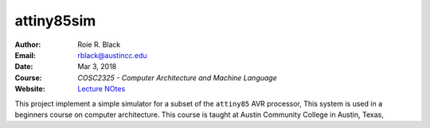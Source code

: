 attiny85sim
###########

:Author: Roie R. Black
:Email: rblack@austincc.edu
:Date: Mar 3, 2018
:Course: *COSC2325 - Computer Architecture and Machine Language*
:Website: `Lecture NOtes <http://www.co-pylit.org/courses/cosc2325/index.html>`_

..  image:: https://travis-ci.org/rblack42/attiny85sim.svg?branch=master
    :alt: Build badge from Tavis-CI

This project implement a simple simulator for a subset of the ``attiny85`` AVR
processor, This system is used in a beginners course on computer architecture.
This course is taught at Austin Community College in Austin, Texas,


